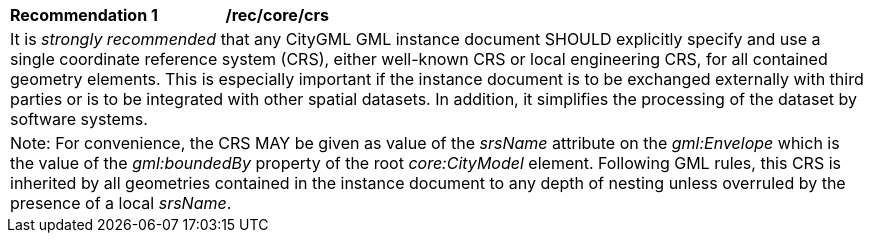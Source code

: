 [[rec_core_crs]]
[width="100%",cols="2,6"]
|===
^|*Recommendation  {counter:rec-id}* |*/rec/core/crs*
2+|It is _strongly recommended_ that any CityGML GML instance document SHOULD explicitly specify and use a single coordinate reference system (CRS), either well-known CRS or local engineering CRS, for all contained geometry elements. This is especially important if the instance document is to be exchanged externally with third parties or is to be integrated with other spatial datasets. In addition, it simplifies the processing of the dataset by software systems.
2+|Note: For convenience, the CRS MAY be given as value of the _srsName_ attribute on the _gml:Envelope_ which is the value of the _gml:boundedBy_ property of the root _core:CityModel_ element. Following GML rules, this CRS is inherited by all geometries contained in the instance document to any depth of nesting unless overruled by the presence of a local _srsName_.
|===
